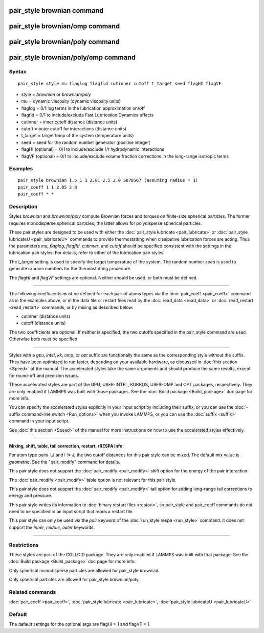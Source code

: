 .. index:: pair\_style brownian

pair\_style brownian command
============================

pair\_style brownian/omp command
================================

pair\_style brownian/poly command
=================================

pair\_style brownian/poly/omp command
=====================================

Syntax
""""""


.. parsed-literal::

   pair_style style mu flaglog flagfld cutinner cutoff t_target seed flagHI flagVF

* style = *brownian* or *brownian/poly*
* mu = dynamic viscosity (dynamic viscosity units)
* flaglog = 0/1 log terms in the lubrication approximation on/off
* flagfld = 0/1 to include/exclude Fast Lubrication Dynamics effects
* cutinner = inner cutoff distance (distance units)
* cutoff = outer cutoff for interactions (distance units)
* t\_target = target temp of the system (temperature units)
* seed = seed for the random number generator (positive integer)
* flagHI (optional) = 0/1 to include/exclude 1/r hydrodynamic interactions
* flagVF (optional) = 0/1 to include/exclude volume fraction corrections in the long-range isotropic terms

Examples
""""""""


.. parsed-literal::

   pair_style brownian 1.5 1 1 2.01 2.5 2.0 5878567 (assuming radius = 1)
   pair_coeff 1 1 2.05 2.8
   pair_coeff \* \*

Description
"""""""""""

Styles *brownian* and *brownian/poly* compute Brownian forces and
torques on finite-size spherical particles.  The former requires
monodisperse spherical particles; the latter allows for polydisperse
spherical particles.

These pair styles are designed to be used with either the :doc:`pair_style lubricate <pair_lubricate>` or :doc:`pair_style lubricateU <pair_lubricateU>` commands to provide thermostatting
when dissipative lubrication forces are acting.  Thus the parameters
*mu*\ , *flaglog*\ , *flagfld*\ , *cutinner*\ , and *cutoff* should be
specified consistent with the settings in the lubrication pair styles.
For details, refer to either of the lubrication pair styles.

The *t\_target* setting is used to specify the target temperature of
the system.  The random number *seed* is used to generate random
numbers for the thermostatting procedure.

The *flagHI* and *flagVF* settings are optional.  Neither should be
used, or both must be defined.


----------


The following coefficients must be defined for each pair of atoms
types via the :doc:`pair_coeff <pair_coeff>` command as in the examples
above, or in the data file or restart files read by the
:doc:`read_data <read_data>` or :doc:`read_restart <read_restart>`
commands, or by mixing as described below:

* cutinner (distance units)
* cutoff (distance units)

The two coefficients are optional.  If neither is specified, the two
cutoffs specified in the pair\_style command are used.  Otherwise both
must be specified.


----------


Styles with a *gpu*\ , *intel*\ , *kk*\ , *omp*\ , or *opt* suffix are
functionally the same as the corresponding style without the suffix.
They have been optimized to run faster, depending on your available
hardware, as discussed in :doc:`this section <Speed>` of
the manual.  The accelerated styles take the same arguments and should
produce the same results, except for round-off and precision issues.

These accelerated styles are part of the GPU, USER-INTEL, KOKKOS,
USER-OMP and OPT packages, respectively.  They are only enabled if
LAMMPS was built with those packages.  See the :doc:`Build package <Build_package>` doc page for more info.

You can specify the accelerated styles explicitly in your input script
by including their suffix, or you can use the :doc:`-suffix command-line switch <Run_options>` when you invoke LAMMPS, or you can use the
:doc:`suffix <suffix>` command in your input script.

See :doc:`this section <Speed>` of the manual for more
instructions on how to use the accelerated styles effectively.


----------


**Mixing, shift, table, tail correction, restart, rRESPA info**\ :

For atom type pairs I,J and I != J, the two cutoff distances for this
pair style can be mixed.  The default mix value is *geometric*\ .  See
the "pair\_modify" command for details.

This pair style does not support the :doc:`pair_modify <pair_modify>`
shift option for the energy of the pair interaction.

The :doc:`pair_modify <pair_modify>` table option is not relevant
for this pair style.

This pair style does not support the :doc:`pair_modify <pair_modify>`
tail option for adding long-range tail corrections to energy and
pressure.

This pair style writes its information to :doc:`binary restart files <restart>`, so pair\_style and pair\_coeff commands do not need
to be specified in an input script that reads a restart file.

This pair style can only be used via the *pair* keyword of the
:doc:`run_style respa <run_style>` command.  It does not support the
*inner*\ , *middle*\ , *outer* keywords.


----------


Restrictions
""""""""""""


These styles are part of the COLLOID package.  They are only enabled
if LAMMPS was built with that package.  See the :doc:`Build package <Build_package>` doc page for more info.

Only spherical monodisperse particles are allowed for pair\_style
brownian.

Only spherical particles are allowed for pair\_style brownian/poly.

Related commands
""""""""""""""""

:doc:`pair_coeff <pair_coeff>`, :doc:`pair_style lubricate <pair_lubricate>`, :doc:`pair_style lubricateU <pair_lubricateU>`

Default
"""""""

The default settings for the optional args are flagHI = 1 and flagVF =
1.


.. _lws: http://lammps.sandia.gov
.. _ld: Manual.html
.. _lc: Commands_all.html
